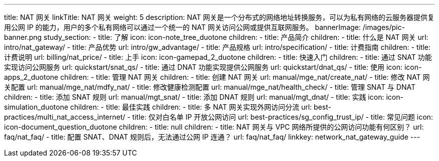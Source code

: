 ---
title: NAT 网关
linkTitle: NAT 网关
weight: 5
description: NAT 网关是一个分布式的网络地址转换服务，可以为私有网络的云服务器提供复用公网 IP 的能力，用户的多个私有网络可以通过一个统一的
  NAT 网关访问公网或提供互联网服务。
bannerImage: /images/pic-banner.png
study_section:
  - title: 了解
    icon: icon-note_tree_duotone
    children:
      - title: 产品简介
        children:
          - title: 什么是 NAT 网关
            url: intro/nat_gateway/
          - title: 产品优势
            url: intro/gw_advantage/
          - title: 产品规格
            url: intro/specification/
      - title: 计费指南
        children:
          - title: 计费说明
            url: billing/nat_price/
  - title: 上手
    icon: icon-gamepad_2_duotone
    children:
      - title: 快速入门
        children:
          - title: 通过 SNAT 功能实现访问公网服务
            url: quickstart/snat_qs/
          - title: 通过 DNAT 功能实现提供公网服务
            url: quickstart/dnat_qs/
  - title: 使用
    icon: icon-apps_2_duotone
    children:
      - title: 管理 NAT 网关
        children:
          - title: 创建 NAT 网关
            url: manual/mge_nat/create_nat/
          - title: 修改 NAT 网关配置
            url: manual/mge_nat/mdfy_nat/
          - title: 修改健康检测配置
            url: manual/mge_nat/health_check/
      - title: 管理 SNAT 与 DNAT
        children:
          - title: 添加 SNAT 规则
            url: manual/mgt_snat/
          - title: 添加 DNAT 规则
            url: manual/mgt_dnat/
  - title: 实践
    icon: icon-simulation_duotone
    children:
      - title: 最佳实践
        children:
          - title: 多 NAT 网关实现外网访问分流
            url: best-practices/multi_nat_access_internet/
          - title: 仅对白名单 IP 开放公网访问
            url: best-practices/sg_config_trust_ip/
  - title: 常见问题
    icon: icon-document_question_duotone
    children:
      - title: null
        children:
          - title: NAT 网关与 VPC 网络所提供的公网访问功能有何区别？
            url: faq/nat_faq/
          - title: 配置 SNAT、DNAT 规则后，无法通过公网 IP 连通？
            url: faq/nat_faq/
linkkey: network_nat_gateway_guide
---
